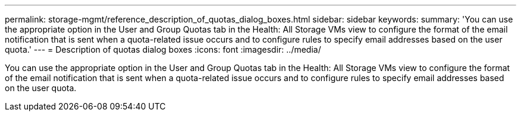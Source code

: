 ---
permalink: storage-mgmt/reference_description_of_quotas_dialog_boxes.html
sidebar: sidebar
keywords: 
summary: 'You can use the appropriate option in the User and Group Quotas tab in the Health: All Storage VMs view to configure the format of the email notification that is sent when a quota-related issue occurs and to configure rules to specify email addresses based on the user quota.'
---
= Description of quotas dialog boxes
:icons: font
:imagesdir: ../media/

[.lead]
You can use the appropriate option in the User and Group Quotas tab in the Health: All Storage VMs view to configure the format of the email notification that is sent when a quota-related issue occurs and to configure rules to specify email addresses based on the user quota.
